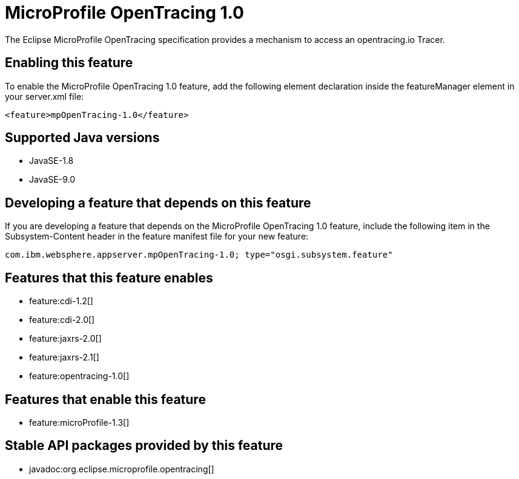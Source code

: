 = MicroProfile OpenTracing 1.0
:linkcss: 
:page-layout: feature
:nofooter: 

The Eclipse MicroProfile OpenTracing specification provides a mechanism to access an opentracing.io Tracer.

== Enabling this feature
To enable the MicroProfile OpenTracing 1.0 feature, add the following element declaration inside the featureManager element in your server.xml file:


----
<feature>mpOpenTracing-1.0</feature>
----

== Supported Java versions

* JavaSE-1.8
* JavaSE-9.0

== Developing a feature that depends on this feature
If you are developing a feature that depends on the MicroProfile OpenTracing 1.0 feature, include the following item in the Subsystem-Content header in the feature manifest file for your new feature:


[source,]
----
com.ibm.websphere.appserver.mpOpenTracing-1.0; type="osgi.subsystem.feature"
----

== Features that this feature enables
* feature:cdi-1.2[]
* feature:cdi-2.0[]
* feature:jaxrs-2.0[]
* feature:jaxrs-2.1[]
* feature:opentracing-1.0[]

== Features that enable this feature
* feature:microProfile-1.3[]

== Stable API packages provided by this feature
* javadoc:org.eclipse.microprofile.opentracing[]
